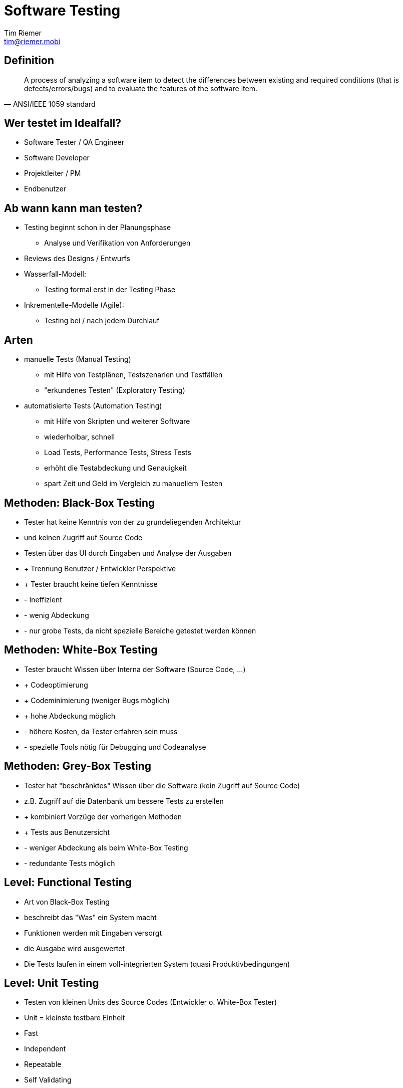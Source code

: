 = Software Testing
Tim Riemer <tim@riemer.mobi>

:imagesdir: images
:sourcedir: snippets

==  Definition
[quote, ANSI/IEEE 1059 standard]
A process of analyzing a software item to detect the differences between existing and required conditions (that is defects/errors/bugs) and to evaluate the features of the software item.

== Wer testet im Idealfall?
[options="step"]
* Software Tester / QA Engineer
* Software Developer
* Projektleiter / PM
* Endbenutzer

== Ab wann kann man testen?
[options="step"]
* Testing beginnt schon in der Planungsphase
 ** Analyse und Verifikation von Anforderungen
* Reviews des Designs / Entwurfs
* Wasserfall-Modell:
 ** Testing formal erst in der Testing Phase
* Inkrementelle-Modelle (Agile):
  ** Testing bei / nach jedem Durchlauf

== Arten
[options="step"]
* manuelle Tests (Manual Testing)
 ** mit Hilfe von Testplänen, Testszenarien und Testfällen
 ** "erkundenes Testen" (Exploratory Testing)
* automatisierte Tests (Automation Testing)
 ** mit Hilfe von Skripten und weiterer Software
 ** wiederholbar, schnell
 ** Load Tests, Performance Tests, Stress Tests
 ** erhöht die Testabdeckung und Genauigkeit
 ** spart Zeit und Geld im Vergleich zu manuellem Testen

== Methoden: Black-Box Testing
[options="step"]
* Tester hat keine Kenntnis von der zu grundeliegenden Architektur
* und keinen Zugriff auf Source Code
* Testen über das UI durch Eingaben und Analyse der Ausgaben
* + Trennung Benutzer / Entwickler Perspektive
* + Tester braucht keine tiefen Kenntnisse
* - Ineffizient
* - wenig Abdeckung
* - nur grobe Tests, da nicht spezielle Bereiche getestet werden können

== Methoden: White-Box Testing
[options="step"]
* Tester braucht Wissen über Interna der Software (Source Code, ...)
* + Codeoptimierung
* + Codeminimierung (weniger Bugs möglich)
* + hohe Abdeckung möglich
* - höhere Kosten, da Tester erfahren sein muss
* - spezielle Tools nötig für Debugging und Codeanalyse

== Methoden:  Grey-Box Testing
[options="step"]
*  Tester hat "beschränktes" Wissen über die Software (kein Zugriff auf Source Code)
* z.B. Zugriff auf die Datenbank um bessere Tests zu erstellen
* + kombiniert Vorzüge der vorherigen Methoden
* + Tests aus Benutzersicht
* - weniger Abdeckung als beim White-Box Testing
* - redundante Tests möglich

== Level: Functional Testing
[options="step"]
* Art von Black-Box Testing
* beschreibt das "Was" ein System macht
* Funktionen werden mit Eingaben versorgt
* die Ausgabe wird ausgewertet
* Die Tests laufen in einem voll-integrierten System (quasi Produktivbedingungen)

== Level: Unit Testing
[options="step"]
* Testen von kleinen Units des Source Codes (Entwickler o. White-Box Tester)
* Unit = kleinste testbare Einheit
* Fast
* Independent
* Repeatable
* Self Validating
* Timely

== Level: Integration Testing
[options="step"]
* Art von Black-Box Testing
* Testen von verschiedenen Softwaremodulen in Kombination
* überprüft Anforderungen auf Funktion, Performance und Zuverlässigkeit
* Top-down / Bottom-up als verbreitete Varianten

== Level: Acceptance Testing
[options="step"]
* überprüft, ob das System den Anforderung der Spezifikationen entspricht
* d.h. Geschäftslogik und auch UI werden getestet
* oft in einer Domain Sprache geschriebene Testabläufe
* User Acceptance Tests

== Level: weitere ...
[options="step"]
* System Testing
* Regression Testing
* ... Alpha, Beta, Security, Portability, ...

== Dokumentation
[options="step"]
* Test Plan
 ** beschreibt die Strategie wie getestet wird inkl. Zeitpläne und Limitierungen
 ** umfasst Liste der Test Cases, der zu testenden Features, Risiken, ...
* Test Scenario
 ** beschreibt ein einem Satz welcher Bereich einer Software getestet wird
 ** umfasst meistens mehrere Test Cases
 ** oft auch mit Test Case gleichbedeutend genutzt
* Test Case
 ** werden zur Testabdeckung einer Software geschrieben
 ** beinhalten Schritte, Vorbedingungen und Eingaben die benötigt werden
 ** aber auch erwartetes Resultat und tatsächliches Resultat

== Fragen?
